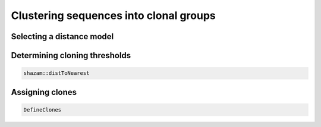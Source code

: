 Clustering sequences into clonal groups
================================================================================

Selecting a distance model
--------------------------------------------------------------------------------

.. todo::

Determining cloning thresholds
--------------------------------------------------------------------------------

.. todo::

.. code-block:: bash

    shazam::distToNearest

Assigning clones
--------------------------------------------------------------------------------

.. todo::

.. code-block:: bash

    DefineClones